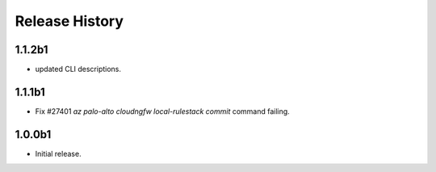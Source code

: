 .. :changelog:

Release History
===============
1.1.2b1
++++++
* updated CLI descriptions.

1.1.1b1
++++++
* Fix #27401 `az palo-alto cloudngfw local-rulestack commit` command failing.

1.0.0b1
++++++
* Initial release.